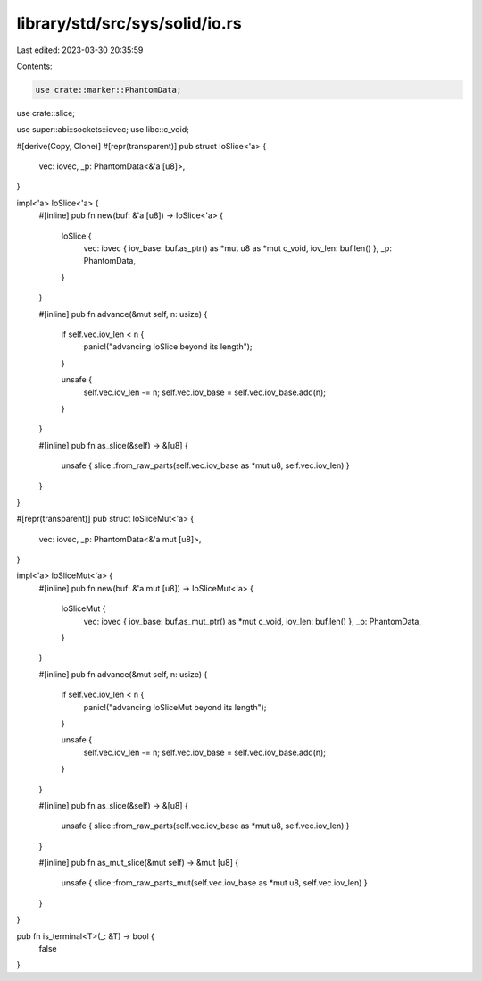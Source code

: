 library/std/src/sys/solid/io.rs
===============================

Last edited: 2023-03-30 20:35:59

Contents:

.. code-block:: rs

    use crate::marker::PhantomData;
use crate::slice;

use super::abi::sockets::iovec;
use libc::c_void;

#[derive(Copy, Clone)]
#[repr(transparent)]
pub struct IoSlice<'a> {
    vec: iovec,
    _p: PhantomData<&'a [u8]>,
}

impl<'a> IoSlice<'a> {
    #[inline]
    pub fn new(buf: &'a [u8]) -> IoSlice<'a> {
        IoSlice {
            vec: iovec { iov_base: buf.as_ptr() as *mut u8 as *mut c_void, iov_len: buf.len() },
            _p: PhantomData,
        }
    }

    #[inline]
    pub fn advance(&mut self, n: usize) {
        if self.vec.iov_len < n {
            panic!("advancing IoSlice beyond its length");
        }

        unsafe {
            self.vec.iov_len -= n;
            self.vec.iov_base = self.vec.iov_base.add(n);
        }
    }

    #[inline]
    pub fn as_slice(&self) -> &[u8] {
        unsafe { slice::from_raw_parts(self.vec.iov_base as *mut u8, self.vec.iov_len) }
    }
}

#[repr(transparent)]
pub struct IoSliceMut<'a> {
    vec: iovec,
    _p: PhantomData<&'a mut [u8]>,
}

impl<'a> IoSliceMut<'a> {
    #[inline]
    pub fn new(buf: &'a mut [u8]) -> IoSliceMut<'a> {
        IoSliceMut {
            vec: iovec { iov_base: buf.as_mut_ptr() as *mut c_void, iov_len: buf.len() },
            _p: PhantomData,
        }
    }

    #[inline]
    pub fn advance(&mut self, n: usize) {
        if self.vec.iov_len < n {
            panic!("advancing IoSliceMut beyond its length");
        }

        unsafe {
            self.vec.iov_len -= n;
            self.vec.iov_base = self.vec.iov_base.add(n);
        }
    }

    #[inline]
    pub fn as_slice(&self) -> &[u8] {
        unsafe { slice::from_raw_parts(self.vec.iov_base as *mut u8, self.vec.iov_len) }
    }

    #[inline]
    pub fn as_mut_slice(&mut self) -> &mut [u8] {
        unsafe { slice::from_raw_parts_mut(self.vec.iov_base as *mut u8, self.vec.iov_len) }
    }
}

pub fn is_terminal<T>(_: &T) -> bool {
    false
}


